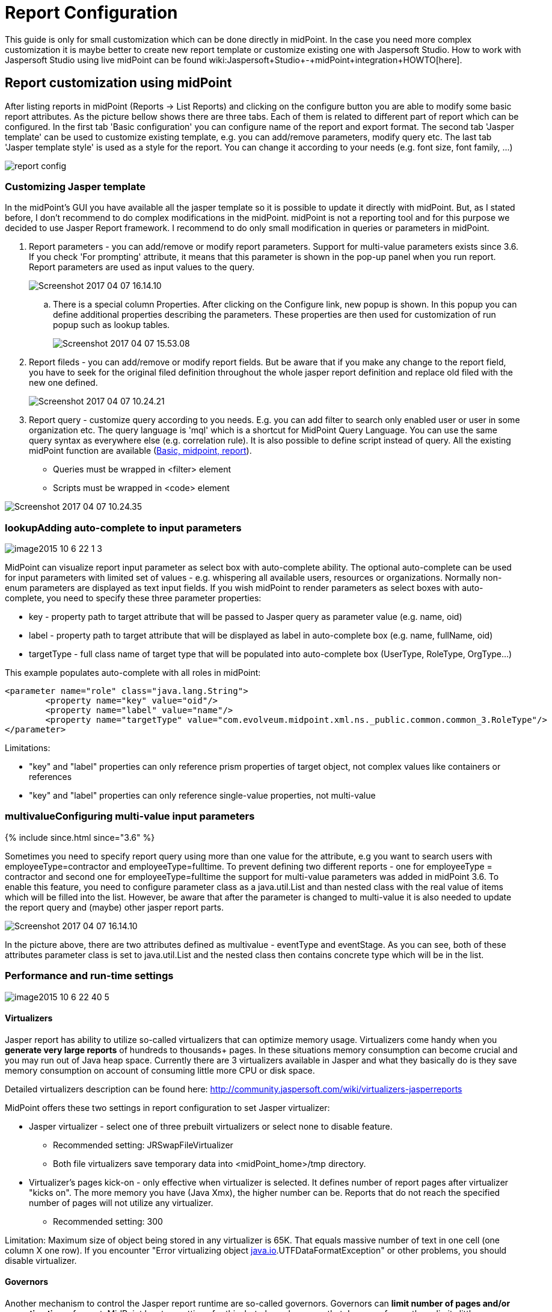 = Report Configuration
:page-wiki-name: Report Configuration
:page-wiki-id: 17761609
:page-wiki-metadata-create-user: katkav
:page-wiki-metadata-create-date: 2015-07-06T10:16:32.230+02:00
:page-wiki-metadata-modify-user: mmacik
:page-wiki-metadata-modify-date: 2020-12-04T09:35:19.721+01:00
:page-upkeep-status: orange
:page-toc: top

This guide is only for small customization which can be done directly in midPoint.
In the case you need more complex customization it is maybe better to create new report template or customize existing one with Jaspersoft Studio.
How to work with Jaspersoft Studio using live midPoint can be found wiki:Jaspersoft+Studio+-+midPoint+integration+HOWTO[here].


== Report customization using midPoint

After listing reports in midPoint (Reports -> List Reports) and clicking on the configure button you are able to modify some basic report attributes.
As the picture bellow shows there are three tabs.
Each of them is related to different part of report which can be configured.
In the first tab 'Basic configuration' you can configure name of the report and export format.
The second tab 'Jasper template' can be used to customize existing template, e.g. you can add/remove parameters, modify query etc.
The last tab 'Jasper template style' is used as a style for the report.
You can change it according to your needs (e.g. font size, font family, ...)

image::report-config.png[]




=== Customizing Jasper template

In the midPoint's GUI you have available all the jasper template so it is possible to update it directly with midPoint.
But, as I stated before, I don't recommend to do complex modifications in the midPoint.
midPoint is not a reporting tool and for this purpose we decided to use Jasper Report framework.
I recommend to do only small modification in queries or parameters in midPoint.


. Report parameters - you can add/remove or modify report parameters.
Support for multi-value parameters exists since 3.6. If you check 'For prompting' attribute, it means that this parameter is shown in the pop-up panel when you run report.
Report parameters are used as input values to the query.
+
image::Screenshot-2017-04-07-16.14.10.png[]



.. There is a special column Properties.
After clicking on the Configure link, new popup is shown.
In this popup you can define additional properties describing the parameters.
These properties are then used for customization of run popup such as lookup tables.
+
image::Screenshot-2017-04-07-15.53.08.png[]





. Report fileds - you can add/remove or modify report fields.
But be aware that if you make any change to the report field, you have to seek for the original filed definition throughout  the whole jasper report definition and replace old filed with the new one defined.
+
image::Screenshot-2017-04-07-10.24.21.png[]


. Report query - customize query according to you needs.
E.g. you can add filter to search only enabled user or user in some organization etc.
The query language is 'mql' which is a shortcut for MidPoint Query Language.
You can use the same query syntax as everywhere else (e.g. correlation rule).
It is also possible to define script instead of query.
All the existing midPoint function are available (xref:/midpoint/reference/expressions/expressions/script/functions/[Basic, midpoint, report]).

** Queries must be wrapped in <filter> element

** Scripts must be wrapped in <code> element

image::Screenshot-2017-04-07-10.24.35.png[]




=== lookupAdding auto-complete to input parameters

image::image2015-10-6-22-1-3.png[]



MidPoint can visualize report input parameter as select box with auto-complete ability.
The optional auto-complete can be used for input parameters with limited set of values - e.g. whispering all available users, resources or organizations.
Normally non-enum parameters are displayed as text input fields.
If you wish midPoint to render parameters as select boxes with auto-complete, you need to specify these three parameter properties:

* key - property path to target attribute that will be passed to Jasper query as parameter value (e.g. name, oid)

* label - property path to target attribute that will be displayed as label in auto-complete box (e.g. name, fullName, oid)

* targetType - full class name of target type that will be populated into auto-complete box (UserType, RoleType, OrgType...)

This example populates auto-complete with all roles in midPoint:

[source]
----
<parameter name="role" class="java.lang.String">
	<property name="key" value="oid"/>
	<property name="label" value="name"/>
	<property name="targetType" value="com.evolveum.midpoint.xml.ns._public.common.common_3.RoleType"/>
</parameter>
----


Limitations:

* "key" and "label" properties can only reference prism properties of target object, not complex values like containers or references

* "key" and "label" properties can only reference single-value properties, not multi-value


=== multivalueConfiguring multi-value input parameters

++++
{% include since.html since="3.6" %}
++++

Sometimes you need to specify report query using more than one value for the attribute, e.g you want to search users with employeeType=contractor and employeeType=fulltime.
To prevent defining two different reports - one for employeeType = contractor and second one for employeeType=fulltime the support for multi-value parameters was added in midPoint 3.6. To enable this feature, you need to configure parameter class as a java.util.List and than nested class with the real value of items which will be filled into the list.
However, be aware that after the parameter is changed to multi-value it is also needed to update the report query and (maybe) other jasper report parts.

image::Screenshot-2017-04-07-16.14.10.png[]



In the picture above, there are two attributes defined as multivalue - eventType and eventStage.
As you can see, both of these attributes parameter class is set to java.util.List and the nested class then contains concrete type which will be in the list.


=== Performance and run-time settings

image::image2015-10-6-22-40-5.png[]




==== Virtualizers

Jasper report has ability to utilize so-called virtualizers that can optimize memory usage.
Virtualizers come handy when you *generate very large reports* of hundreds to thousands+ pages.
In these situations memory consumption can become crucial and you may run out of Java heap space.
Currently there are 3 virtualizers available in Jasper and what they basically do is they save memory consumption on account of consuming little more CPU or disk space.

Detailed virtualizers description can be found here: link:http://community.jaspersoft.com/wiki/virtualizers-jasperreports[http://community.jaspersoft.com/wiki/virtualizers-jasperreports]

MidPoint offers these two settings in report configuration to set Jasper virtualizer:

* Jasper virtualizer - select one of three prebuilt virtualizers or select none to disable feature.

** Recommended setting: JRSwapFileVirtualizer

** Both file virtualizers save temporary data into <midPoint_home>/tmp directory.



* Virtualizer's pages kick-on - only effective when virtualizer is selected. It defines number of report pages after virtualizer "kicks on". The more memory you have (Java Xmx), the higher number can be. Reports that do not reach the specified number of pages will not utilize any virtualizer.

** Recommended setting: 300



Limitation: Maximum size of object being stored in any virtualizer is 65K.
That equals massive number of text in one cell (one column X one row).
If you encounter "Error virtualizing object link:http://java.io[java.io].UTFDataFormatException" or other problems, you should disable virtualizer.


==== Governors

Another mechanism to control the Jasper report runtime are so-called governors.
Governors can *limit number of pages and/or execution time* of report.
MidPoint has two settings for this, but please be aware that Jasper enforces these limits little unintuitively and practically limits are enforced some time/pages after threshold value has been reached.
When limit is reached, report is cancelled without being generated.
Using governors can *increase robustness of reporting engine *and prevent overloading of midPoint's resources.
We strongly recommend using them.

* Maximum number of pages - maximum number of report pages after execution is cancelled.

* Execution timeout [ms] - maximum number of report execution time in miliseconds after report is cancelled. Please note that this time specifies only portion of total execution time - total execution time might be little longer than governor setting.

Set value to empty or 0 to disable governor.



==== Changing delimiter in CSV export

To change delimiter in CSV export you have to define it in jasper template for any report :

* Example

<property name="net.sf.jasperreports.export.csv.field.delimiter" value=";"/>


==== Removing names of fields on all pages except the 1st page in CSV export

To remove names of fields on all report pages except the 1st page in CSV report you have to define "printWhenExpression" in jasper template

* Example

<columnHeader> +
             <band height="24" splitType="Stretch"> +
                         <printWhenExpression><![CDATA[$V{PAGE_NUMBER}==1]]></printWhenExpression>  +
                         <frame> +
                                 <reportElement style="Column header" mode="Transparent" x="0" y="1" width="1000" height="19" isRemoveLineWhenBlank="true" uuid="3e8fdd6d-a6ff-4407-9a1e-5d6b4706300a"/> +
                                 <staticText> +
                                              <reportElement style="Column header" x="0" y="0" width="300" height="18" uuid="86c74beb-bddd-48cc-945a-167b261b1e0b"/> +
                                              <textElement textAlignment="Center" verticalAlignment="Middle"/> +
                                              <text><![CDATA[Name]]></text> +
                                 </staticText> +
                         </frame> +
            </band> +
</columnHeader>

 +



== Security Of Report Expressions

Reports often use xref:/midpoint/reference/expressions/introduction/[expressions]. Expressions allow to customize midPoint behavior and they are essential for the success of midPoint deployments.
However, the expressions are very powerful and they may even be too powerful for some use cases.
The expressions can use general-purpose scripting languages such as Groovy or JavaScript.
Therefore such expressions have almost unlimited capabilities.
Which means that the expressions can damage the system or compromise security of the system.
*Use the expressions with utmost care.*

Currently, there are very little restraints for expression execution.
The xref:/midpoint/reference/expressions/expressions/script/functions/[expression functions] provided by midPoint usually check for proper authorizations.
But as the expressions can use general-purpose languages, there is no obligation for the expressions to use those libraries.
The expression can easily circumvent those weak protections.
Therefore do not let any unauthorized user to set up any kind of expression in midPoint.
*Allowing the right to edit any expression may lead to compromise of system security.*

Some expression security can be achieved by using wiki:Expression+Profiles[expression profiles].  Expression profiles can be used to limit the capabilities of report expressions, e.g. to limit them to safe operations that just manipulate strings and basic data structures.
This seems to work reasonably well for ordinary object-based reports.
However, when it comes to audit reports, this solution may not be sufficient.
xref:/midpoint/reference/security/audit/[Audit records] are *not*  midPoint objects, they are just rows in ordinary relational table.
Therefore the usual midPoint mechanisms do not apply to them.
E.g. they cannot be queries by using midPoint query mechanisms.
There is a way how a "safe" expression can construct a string query for audit table.
However, there is no protection against SQL injection or similar attacks.
Major improvement to auditing capabilities of midPoint would be needed for that purpose.

An example of such an audit report can be found in midPoint tests: link:https://github.com/Evolveum/midpoint/blob/master/model/report-impl/src/test/resources/reports/report-audit-csv.xml[https://github.com/Evolveum/midpoint/blob/master/model/report-impl/src/test/resources/reports/report-audit-csv.xml] +
However, this is just an example.
It may not be complete, it may not be secure.
There are no guarantees.
Use at your own risk.

In case that a secure audit reports are needed, the current recommendation is to make such reports outside of midPoint.
The xref:/midpoint/reference/security/audit/[structure of an audit table is documented] and it can be used for integration with data warehouse and/or SIEM systems.
MidPoint is neither of those systems and it has no ambition to become one.
Therefore such integration is likely to be required anyway to construct a complete information security solution.

See wiki:Security+Guide[Security Guide] for more detail regarding security-related functionality of midPoint.


== New report

[WARNING]
.IN PROGRES
====
This is a features in progress. It means that it is not intended for production use.
The feature is not finished.
It is not stable.
The implementation may contain bugs, the configuration may change at any moment without any warning and it may not work at all.
Use at your own risk.

====

 +


[TIP]
.MidPoint 4.2 and later
====
This feature is available only in midPoint 4.2 and later.

====

New reports are intended to be native reporting mechanism for midPoint.
The aim is to use what midPoint provides without the need for Jasper framework.
Using Jasper framework as an engine is still possible, but it is deprecated and not recommended anymore.
It is recommended to use reports based on midPoint concepts, namely dashboards or objectCollection.
Current implementation support exporting reports to CSV and HTML file, other formats such as XSLX are planned to be added later.
Configuration attributes of report:

[%autowidth]
|===
| Name | Type | Description

| _reportEngine_
| *ReportEngineSelectionType*
| Selects which report engine should be used to render this report.
Possible value _jasper, dashboard_ and _collection._


| _fileFormat_
| *FileFormatConfigurationType*
| Define report output file format.


| _jasper_
| *JasperReportEngineConfigurationType*
| Configuration for jasper-based reports.
Only applicable if reportEngine=jasper.


| _dashboard_
| *DashboardReportEngineConfigurationType*
| Configuration for dashboard-based reports.
Only applicable if reportEngine=dashboard.


| _objectCollection_
| *ObjectCollectionReportEngineConfigurationType*
| Configuration for object collection-based reports.
Only applicable if reportEngine=collection.


| _defaultScriptConfiguration_
| *ScriptExpressionEvaluatorConfigurationType*
| Default configuration for the scripts executed inside the report.


| _postReportScript_
| *CommandLineScriptType*
| Command-line script that will be executed after the report is complete and the output file is completely produced.
Output filename will be passed to the script as the "file" argument.


|===


=== Export

For now, export to CSV and HTML is supported.
Configuration attributes:

[%autowidth]
|===
| Name | Type | Description

| _type_
| *FileFormatTypeType*
| Report data type.
Possible _csv_ and _html_.


| csv
| *CsvFileFormatType*
| Configuration attribute for csv export.


| html
| *HtmlFileFormatType*
| Configuration attribute for html export.


|===


==== HTML

Configuration of html file format doesn't contain any other attributes.


==== CSV

Configuration to CSV file contains attributes:

[%autowidth]
|===
| Name | Type | Description | Default

| _multivalueDelimiter_
| *string*
| Delimiter for multivalue property.
| ,


| _fieldDelimiter_
| *string*
| Delimiter for field of csv file.
| ;


| _escape_
| *string*
| The escape character of the format.
| \


| _quote_
| *string*
| Character for the quote.
| "


| _quoteMode_
| *QuoteModeType*
| Quote Mode for records.
Possible values is _all, allNonNull, minimal, nonNumeric_ and _none._
| nonNumeric


| _recordSeparator_
| *string*
| Separator of line of record.
| \r\n


| _trailingDelimiter_
| *boolean*
| Define, whether to add a trailing delimiter.
| false


| _trim_
| *boolean*
| Define, whether to trim leading and trailing blanks.
| false


| _createHeader_
| *boolean*
| Create header in csv output file.
| true


| _encoding_
| *string*
| Encoding of csv file.
| utf-8


|===

*QuoteModeType*

* all - Quotes all fields.

* allNonNull - Quotes all non-null fields.

* minimal - Quotes fields which contain special characters such as a the field delimiter, quote character or any of the characters in the line separator string.

* nonNumeric - Quotes all non-numeric fields.

* none - Never quotes fields.
When the delimiter occurs in data, the printer prefixes it with the escape character.
If the escape character is not set, format validation throws an exception.


=== Report engine

Report engine define type of report.


==== Jasper

Jasper is old deprecated type of reports.
We can use attribute jasper and in it we can use all attributes for jasper report.


==== Dashboard

For configuration of dashboard report, please see wiki:Dashboard+configuration#Dashboardconfiguration-Report[Dashboard configuration-Report].


==== Collection

We can use following attributes:

[%autowidth]
|===
| Name | Type | Description

| _collection_
| *CollectionRefSpecificationType*
| Specification of an explicit or implicit object collection that will be used to select objects in report.


| _view_
| *GuiObjectListViewType*
| Specifies a view of an object collection that is be reported.


| _useOnlyReportView_
| *boolean*
| Specifies that during creating of report will be used only view in report without merging with other view.

| _condition_
| *ExpressionType*
| Condition for the searched objects. Searched object will be shown if the condition evaluates to true. This condition use only for reports and as last option because of performance.

| _parameter_
| *SearchFilterParameterType*
| Parameter used in filter expression.

| _subreport_
| *SubreportParameterType*
| Subreport with expression.

|===

View defines columns in report (order, name, ... ). View is merged from default view in collection or base collection with view in report.
When attribute _useOnlyReportView _is true, only the view from report configuration is used.
For collection report we can use object collection or filter and base object collection.


===== Object collection

When we want to use object collection easy use oid of collection in report.
For example:

.Object collection report with object collection reference
[source,xml]
----
<report>
	<name>Collection report 1</name>
	<reportEngine>collection</reportEngine>
    <objectCollection>
        <collection>
            <collectionRef oid="---COLLECTION_OID---" type="ObjectCollectionType"/>
        </collection>
    </objectCollection>
</report>
----


===== Filter

We can use only filter with base collection or view where we define object type.
Example with base collection.

.Object collection report with filter
[source,xml]
----
<report>
	<name>Collection report 2</name>
	<reportEngine>collection</reportEngine>
    <objectCollection>
        <collection>
			<filter>
				<all/>
			</filter>
			<baseCollectionRef>
            	<collectionRef oid="---COLLECTION_OID---" type="ObjectCollectionType"/>
			</baseCollectionRef>
        </collection>
    </objectCollection>
</report>
----

===== Parameters
When we want run some report, sometimes we need define some information for input for example role, organization, resource, etc.
For this situation we can define parameter, which user set before running of the report. For example we want report of all user
who have accounts on concrete resource. We won't create one report for each resource with different filter but use parameter
which define resource in filter and we set it before run of report. We can see example of this report below.

.Object collection report with parameter
[source,xml]
----
<report xmlns="http://midpoint.evolveum.com/xml/ns/public/common/common-3"
        xmlns:q="http://prism.evolveum.com/xml/ns/public/query-3"
        xmlns:c="http://midpoint.evolveum.com/xml/ns/public/common/common-3">
	<name>Collection report 2</name>
	<reportEngine>collection</reportEngine>
    <objectCollection>
        <collection>
			<filter>
				<q:ref>
                    <q:path>assignment/construction/resourceRef</q:path>
                    <expression>
                        <queryInterpretationOfNoValue>filterAll</queryInterpretationOfNoValue>
                        <script>
                            <objectVariableMode>prismReference</objectVariableMode>
                            <code>
                                import com.evolveum.midpoint.xml.ns._public.common.common_3.ObjectReferenceType;

                                if (!resource) {
                                   return null;
                                }

                                ObjectReferenceType ort = new ObjectReferenceType();
                                ort.setOid(resource.getOid());
                                ort.setRelation(resource.getRelation());
                                ort.setType(resource.getTargetType());
                                return ort;
                            </code>
                        </script>
                    </expression>
                </q:ref>
			</filter>
        </collection>
        <view>
            <type>UserType</type>
        </view>
        <parameter>
            <name>resource</name>
            <type>c:ObjectReferenceType</type>
            <targetType>c:ResourceType</targetType>
            <display>
                <label>
                    <orig>resource</orig>
                    <translation>
                        <key>ObjectTypeGuiDescriptor.resource</key>
                    </translation>
                </label>
            </display>
        </parameter>
    </objectCollection>
</report>
----

We can use following attributes for parameter:

[%autowidth]
|===
| Name | Type | Description

| _name_
| *String*
| Name of parameter.


| _type_
| *QName*
| Type of parameter value.


| _targetType_
| *QName*
| Type of target, when type of parameter value is ObjectReferenceType.

| _allowedValuesLookupTable_
| *ObjectReferenceType*
| Reference of Lookup Table, which define possible values of parameter.

| _allowedValuesExpression_
| *ExpressionType*
| Expression that determines allowed value. Expected List&#60;DisplayableValue&#62;.

|===

===== Subreports
Subreport defines some object, which we can get from expression. Next we can use this object in column expression,
so we don't have to search this object in every column expression. For example we need report with accounts(shadows) but we need some columns with attributes from owner of account, so we use subreport where in expression we define search of owner. Next in columns expressions we use owner and we get attributes from it.

We can use following attributes for subreport:

[%autowidth]
|===
| Name | Type | Description

| _name_
| *String*
| Name of subreport.


| _type_
| *QName*
| Type of parameter value.


| _order_
| *Integer*
| Order in which this entry is to be evaluated. (Related to other entries.) Smaller numbers go first. Entries with no order go last.

|===

== Creating of report

Simple way how to create report is to click on 'Create report' under table on object list pages (e.g. All users page).

image::users.png[]

After click you will be redirected to Create report page with predefined filter from search panel over object table and columns from previous table.

== 'Import report'

Since version 4.2, midPoint supports 'import report'/'reverse report'. This feature is *xref:/midpoint/versioning/experimental/[experimental]*.
Report output generated by midPoint can also be used in reverse way - you can import it back to midPoint.
In addition, it is also possible to import custom defined report output.
Midpoint support two kind of import configuration .  Configuration for Object import and Import script.


=== Object import

MidPoint has to understand the report output data structure to preform import correctly.
This is configured in report (ReportType), in similar way as for exporting.
For now, only _ObjectCollectionReportEngineConfigurationType_ and CSV format is supported (CSV FileFormatType).


Example of imported file:

.CSV file
[source,csv]
----
"Name";"Administrative status";"Valid from";"Nick";"AssignmentOid";"Subtype"
"testUser01";"enabled";"2020-07-07T00:00:00.000+02:00";"nick1";"00000000-0000-0000-0000-000000000008,00000000-0000-0000-0000-000000000004";"sub1,sub22"
"testUser02";"enabled";"2020-07-07T00:00:00.000+02:00";"NICK2";;
----


....
Example bellow shows report (ReportType) configuration for importing CSV file with header and two records above.
....

.Report-JSON
[source,json]
----
{
  "@ns" : "http://midpoint.evolveum.com/xml/ns/public/common/common-3",
  "report" : {
    "name" : "Object Collection import report with view",
    "objectCollection" : {
      "view" : {
        "column" : [ {
          "name" : "nameColumnCollection",
          "path" : "name",
          "display" : {
            "label" : "Name (Collection)"
          }
        }, {
          "name" : "activationColumn",
          "path" : "activation/administrativeStatus",
          "previousColumn" : "nameColumnCollection"
        }, {
          "name" : "validFromColumn",
          "path" : "activation/validFrom",
          "previousColumn" : "activationColumn"
        }, {
          "name" : "nickColumn",
          "path" : "nickName",
          "display" : {
            "label" : "Nick"
          },
          "previousColumn" : "validFromColumn",
          "import" : {
            "expression" : {
              "script" : [ {
                "@type" : "http://midpoint.evolveum.com/xml/ns/public/common/common-3#ScriptExpressionEvaluatorType",
                "code" : "import com.evolveum.midpoint.prism.polystring.PolyString\n\n                                return new PolyString(\"New nick: \" + input)\n                            "
              } ]
            }
          }
        }, {
          "name" : "assignmentColumn",
          "path" : "assignment",
          "display" : {
            "label" : "AssignmentOid"
          },
          "previousColumn" : "nickColumn",
          "import" : {
            "expression" : {
              "script" : [ {
                "@type" : "http://midpoint.evolveum.com/xml/ns/public/common/common-3#ScriptExpressionEvaluatorType",
                "code" : "\n                                import com.evolveum.midpoint.xml.ns._public.common.common_3.AssignmentType;\n                                import com.evolveum.midpoint.xml.ns._public.common.common_3.ObjectReferenceType;\n                                import com.evolveum.midpoint.xml.ns._public.common.common_3.RoleType;\n\n                                assignments = new ArrayList();\n\n                                for (String oid : input) {\n                                    if (oid != null) {\n                                        role = new ObjectReferenceType();\n                                        role.setOid(oid);\n                                        role.setType(RoleType.COMPLEX_TYPE);\n\n                                        AssignmentType assignment = new AssignmentType();\n                                        assignment.asPrismContainerValue()\n                                        assignment.setTargetRef(role);\n                                        assignments.add(assignment)\n                                    }\n                                }\n                                return assignments\n                            "
              } ]
            }
          }
        }, {
          "name" : "subtypeColumn",
          "path" : "subtype",
          "previousColumn" : "assignmentColumn"
        } ],
        "type" : "UserType"
      }
    },
    "behavior" : {
      "direction" : "import"
    }
  }
}
----


.Report-XML
[source,xml]
----
<report>
    <name>Object Collection import report with view</name>
    <objectCollection>
        <view>
            <column>
                <name>nameColumnCollection</name>
                <path>name</path>
                <display>
                    <label>Name (Collection)</label>
                </display>
            </column>
            <column>
                <name>activationColumn</name>
                <path>activation/administrativeStatus</path>
                <previousColumn>nameColumnCollection</previousColumn>
            </column>
            <column>
                <name>validFromColumn</name>
                <path>activation/validFrom</path>
                <previousColumn>activationColumn</previousColumn>
            </column>
            <column>
                <name>nickColumn</name>
                <path>nickName</path>
                <display>
                    <label>Nick</label>
                </display>
                <previousColumn>validFromColumn</previousColumn>
                <import>
                    <expression>
                        <script>
                            <code>import com.evolveum.midpoint.prism.polystring.PolyString

                                return new PolyString("New nick: " + input)
                            </code>
                        </script>
                    </expression>
                </import>
            </column>
            <column>
                <name>assignmentColumn</name>
                <path>assignment</path>
                <display>
                    <label>AssignmentOid</label>
                </display>
                <previousColumn>nickColumn</previousColumn>
                <import>
                    <expression>
                        <script>
                            <code>
                                import com.evolveum.midpoint.xml.ns._public.common.common_3.AssignmentType;
                                import com.evolveum.midpoint.xml.ns._public.common.common_3.ObjectReferenceType;
                                import com.evolveum.midpoint.xml.ns._public.common.common_3.RoleType;

                                assignments = new ArrayList();

                                for (String oid : input) {
                                    if (oid != null) {
                                        role = new ObjectReferenceType();
                                        role.setOid(oid);
                                        role.setType(RoleType.COMPLEX_TYPE);

                                        AssignmentType assignment = new AssignmentType();
                                        assignment.asPrismContainerValue()
                                        assignment.setTargetRef(role);
                                        assignments.add(assignment)
                                    }
                                }
                                return assignments
                            </code>
                        </script>
                    </expression>
                </import>
            </column>
            <column>
                <name>subtypeColumn</name>
                <path>subtype</path>
                <previousColumn>assignmentColumn</previousColumn>
            </column>
            <type>UserType</type>
        </view>
    </objectCollection>
    <behavior>
        <direction>import</direction>
<!-- In case of non raw execution -->
<!--        <importOptions>-->
<!--            <modelExecutionOptions>-->
<!--                <raw>false</raw>-->
<!--            </modelExecutionOptions>-->
<!--        </importOptions>-->
    </behavior>
</report>


----


==== Behaviour and Options

We need define that this report is import and not export, for this we need define element _behavior.__Behavior_  contains direction _Import_ or _Export_. Also _behavior_ contains _importOptions_, which contains next elements:

[%autowidth]
|===
| Name | Description | Type

| *overwrite*
| If set to a true value it will cause that objects that are already in the repository will be overwritten by the imported objects.
It may not be applicable to all import types.
E.g. it makes no sense for import from resource, as this is not storing objects in the repository directly.
| *boolean*


| *keepOid*
| If set to a true value it will cause that objects that overwritten objects will reuse the same OID as previous objects.
May be potentially dangerous.
USE WITH CARE.
| *boolean*


| *stopAfterErrors*
| Number of errors that will cause import to stop.
If set to one the import will stop on first error.
If set to zero or negative value the import will not stop on any error.
| *int*


| *summarizeSucceses*
| If set to true the successfully imported items will be summarized in the result.
WARNING: setting this to false may result in a very large result structure and may cause overflow of the system memory.
| *boolean*


| *summarizeErrors*
| If set to true the import errors will be summarized in the result.
| *boolean*


| *referentialIntegrity*
|

| *boolean*


| *validateStaticSchema*
|

| *boolean*


| *validateDynamicSchema*
|

| *boolean*


| *encryptProtectedValues*
|

| *boolean*


| *fetchResourceSchema*
|

| *boolean*


| *keepMetadata*
| If set to true then the importer will keep the metadata from the source file.
If set to false then the imported will re-generate metadata on each object.
| *boolean*


| *modelExecutionOptions*
| If present, these options are used for adding objects into the repository.
Null option values might be overridden by import-related options.
In particular, the missing "raw" option is overridden to "true".
So, if you want the operation run in non-raw mode, set "raw" option to "false" (e.g. runs also global templates, policy configuration, etc...).
| *ModelExecuteOptionsType*


| *compatMode*
| Compatibility model.
If selected then the data parsing will be less strict.
E.g. removed element will be ingnored.
| *boolean*


|===

In previous example of report we define mapping values from columns to items in new object.
Name of column in CSV file have to be same as name defined in view.
Definition of name from view have some rules.
Name is obtained from _Label_ of _DispalyType_ for column, when _Label_ is empty, then Midpoint finds name for item from item definition based on _Path_ element in column.


Definition of column also contains _import/expression_ which can define script for generating items.
Script have to return real value for example _String_ or _List_ of values for multivalue items for example _List<AssignmentType>. _Script get _input_ variable which is _String_, when item is singlevalue, or _List<String>_, when item is multivalue.



=== Import script

We can define _importScript_ in element _behaviour. _Import script is_ExecuteScriptType _type, so we can define more actions.
Script contains variables with same name as headers of imported CSV file.
For example from next file will be created variables with names _username, role_name, action, valid_from_ and _valid_to_.

Example of imported file:

.CSV file
[source,csv]
----
"username";"role_name";"action";"valid_from";"valid_to"
"testUser02";"Superuser";"A";"2018-01-01";"2018-05-01"
"testUser01";"Superuser";"D";;
"fakeUser";"Superuser";"M";"2018-01-01";"2018-05-01"
"jack";"Superuser";"M";"2018-01-01";"2018-05-01"
"jack";"FakeRole";"M";"2018-01-01";"2018-05-01"
"jack";"Superuser";;"2018-01-01";"2018-05-01"
----

In next example we add/modify/delete assignment on user defined variable _username_ (in first line 'testUser02'). Operation define variable _action_ ('A'=add, 'M'=modify, 'R'=remove).
Target of assignment define via name of role variable _role_name_.  Variables _valid_from_ and _valid_to_ define property _activation/validFrom_ and _activation/validTo_ of assignment.

.Example of Import script - XML
[source,xml]
----
<report>
    <name>Report with import script</name>
    <behavior>
        <importScript xmlns:c="http://midpoint.evolveum.com/xml/ns/public/common/common-3"
                      xmlns:s="http://midpoint.evolveum.com/xml/ns/public/model/scripting-3">
            <s:options>
                <s:continueOnAnyError>true</s:continueOnAnyError>
            </s:options>
            <s:pipeline>
                <s:search  xmlns:q="http://prism.evolveum.com/xml/ns/public/query-3">
                    <s:type>UserType</s:type>
                    <s:searchFilter>
                        <q:equal>
                            <q:path>name</q:path>
                            <c:expression>
                                <c:script>
                                    <c:code>username</c:code>
                                </c:script>
                            </c:expression>
                        </q:equal>
                    </s:searchFilter>
                </s:search>
                <s:execute>
                    <s:forWholeInput>true</s:forWholeInput>
                    <s:script>
                        <s:code>
                            if (input == null || input.getData().isEmpty()){
                                log.error("Couldn't find user with name" + username + ". Skip this line.")
                            }
                        </s:code>
                    </s:script>
                </s:execute>
                <s:modify>
                    <s:parameter>
                        <s:name>delta</s:name>
                        <s:execute>
                            <s:parameter>
                                <s:name>outputItem</s:name>
                                <c:value>ObjectDeltaType</c:value>
                            </s:parameter>
                            <s:script>
                                <s:code>
                                    import com.evolveum.midpoint.xml.ns._public.common.common_3.AssignmentType;
                                    import com.evolveum.midpoint.xml.ns._public.common.common_3.ObjectReferenceType;
                                    import com.evolveum.midpoint.xml.ns._public.common.common_3.RoleType;
                                    import com.evolveum.midpoint.xml.ns._public.common.common_3.UserType;
                                    import com.evolveum.midpoint.xml.ns._public.common.common_3.ActivationType;
                                    import java.text.SimpleDateFormat;
                                    import java.util.GregorianCalendar;
                                    import com.evolveum.midpoint.prism.equivalence.EquivalenceStrategy;
                                    import javax.xml.datatype.DatatypeFactory;
                                    import com.evolveum.midpoint.schema.DeltaConvertor;

                                    log.info("-----------START-----------");
                                    log.info("username: " + username);
                                    log.info("role_name: " + role_name);
                                    log.info("action: " + action);
                                    log.info("valid_from: " + valid_from);
                                    log.info("valid_to: " + valid_to);
                                    log.info("input: " + input);

                                    user = input;
                                    userBefore = user.clone();
                                    role = midpoint.searchObjectByName(RoleType.class, role_name);
                                    if (role == null) {
                                        log.error("Couldn't find role with name " + role_name);
                                        return null;
                                    }
                                    if (action.equals("A")) {
                                        roleRef = new ObjectReferenceType();
                                        roleRef.setOid(role.getOid());
                                        roleRef.setType(RoleType.COMPLEX_TYPE);
                                        AssignmentType assignment = new AssignmentType();
                                        assignment.setTargetRef(roleRef);

                                        if (valid_from != null || valid_to != null) {
                                            activation = new ActivationType();
                                            format = new SimpleDateFormat("yyyy-MM-dd");
                                            if (valid_from != null) {
                                                date = format.parse(valid_from);
                                                cal = new GregorianCalendar();
                                                cal.setTime(date);
                                                xmlGregCal =  DatatypeFactory.newInstance().newXMLGregorianCalendar(cal);
                                                activation.setValidFrom(xmlGregCal);
                                            }

                                            if (valid_to != null) {
                                                date = format.parse(valid_to);
                                                cal = new GregorianCalendar();
                                                cal.setTime(date);
                                                xmlGregCal = DatatypeFactory.newInstance().newXMLGregorianCalendar(cal);
                                                activation.setValidTo(xmlGregCal);
                                            }
                                            assignment.setActivation(activation);
                                        }
                                        user.getAssignment().add(assignment);
                                    } else if (action.equals("M")) {
                                        for (AssignmentType assignment : user.getAssignment()) {
                                            if (assignment.getTargetRef() != null &amp;&amp; role.getOid().equals(assignment.getTargetRef().getOid())) {
                                                if (valid_from != null || valid_to != null) {
                                                    activation = new ActivationType();
                                                    format = new SimpleDateFormat("yyyy-MM-dd");
                                                    if (valid_from != null) {
                                                        date = format.parse(valid_from);
                                                        cal = new GregorianCalendar();
                                                        cal.setTime(date);
                                                        xmlGregCal =  DatatypeFactory.newInstance().newXMLGregorianCalendar(cal);
                                                        activation.setValidFrom(xmlGregCal);
                                                    }

                                                    if (valid_to != null) {
                                                        date = format.parse(valid_to);
                                                        cal = new GregorianCalendar();
                                                        cal.setTime(date);
                                                        xmlGregCal = DatatypeFactory.newInstance().newXMLGregorianCalendar(cal);
                                                        activation.setValidTo(xmlGregCal);
                                                    }
                                                    assignment.setActivation(activation);
                                                }
                                                break;
                                            }
                                        }
                                    } else if (action.equals("D")) {
                                        for (AssignmentType assignment : user.getAssignment()) {
                                            if (assignment.getTargetRef() != null &amp;&amp; role.getOid().equals(assignment.getTargetRef().getOid())) {
                                                user.getAssignment().remove(assignment);
                                                break;
                                            }
                                        }
                                    } else {
                                        log.error("Action column have unexpected value '" + action + "'")
                                        return null;
                                    }
                                    if (userBefore.equals(user)) {
                                        log.error("Couldn't create delta, because user before executing of script is same as after executing of script.")
                                        return null;
                                    }
                                    delta = userBefore.asPrismObject().diff(user.asPrismObject(), EquivalenceStrategy.LITERAL_IGNORE_METADATA);
                                    log.info("delta: " + delta);
                                    log.info("-----------FINISH-----------");
                                    return DeltaConvertor.toObjectDeltaType(delta);
                                </s:code>
                            </s:script>
                        </s:execute>
                </s:parameter>
                </s:modify>
            </s:pipeline>
        </importScript>
        <direction>import</direction>
    </behavior>
</report>



----


.Example of Import script - JSON
[source,json]
----
{
  "@ns" : "http://midpoint.evolveum.com/xml/ns/public/common/common-3",
  "report" : {
    "name" : "Report with import script",
    "behavior" : {
      "direction" : "import",
      "importScript" : {
        "@ns" : "http://midpoint.evolveum.com/xml/ns/public/model/scripting-3",
        "pipeline" : [ {
          "@element" : "search",
          "type" : "UserType",
          "searchFilter" : {
            "@ns" : "http://prism.evolveum.com/xml/ns/public/query-3",
            "equal" : {
              "path" : "name",
              "http://midpoint.evolveum.com/xml/ns/public/common/common-3#expression" : {
                "@ns" : "http://midpoint.evolveum.com/xml/ns/public/common/common-3",
                "script" : {
                  "code" : "username"
                }
              }
            }
          }
        }, {
          "@element" : "execute",
          "script" : {
            "@ns" : "http://midpoint.evolveum.com/xml/ns/public/common/common-3",
            "code" : "\n                            if (input == null || input.getData().isEmpty()){\n                                log.error(\"Couldn't find user with name\" + username + \". Skip this line.\")\n                            }\n                        "
          },
          "forWholeInput" : true
        }, {
          "@element" : "modify",
          "parameter" : [ {
            "name" : "delta",
            "execute" : {
              "parameter" : [ {
                "name" : "outputItem",
                "http://midpoint.evolveum.com/xml/ns/public/common/common-3#value" : "ObjectDeltaType"
              } ],
              "script" : {
                "@ns" : "http://midpoint.evolveum.com/xml/ns/public/common/common-3",
                "code" : "\n                                    import com.evolveum.midpoint.xml.ns._public.common.common_3.AssignmentType;\n                                    import com.evolveum.midpoint.xml.ns._public.common.common_3.ObjectReferenceType;\n                                    import com.evolveum.midpoint.xml.ns._public.common.common_3.RoleType;\n                                    import com.evolveum.midpoint.xml.ns._public.common.common_3.UserType;\n                                    import com.evolveum.midpoint.xml.ns._public.common.common_3.ActivationType;\n                                    import java.text.SimpleDateFormat;\n                                    import java.util.GregorianCalendar;\n                                    import com.evolveum.midpoint.prism.equivalence.EquivalenceStrategy;\n                                    import javax.xml.datatype.DatatypeFactory;\n                                    import com.evolveum.midpoint.schema.DeltaConvertor;\n\n                                    log.info(\"-----------START-----------\");\n                                    log.info(\"username: \" + username);\n                                    log.info(\"role_name: \" + role_name);\n                                    log.info(\"action: \" + action);\n                                    log.info(\"valid_from: \" + valid_from);\n                                    log.info(\"valid_to: \" + valid_to);\n                                    log.info(\"input: \" + input);\n\n                                    user = input;\n                                    userBefore = user.clone();\n                                    role = midpoint.searchObjectByName(RoleType.class, role_name);\n                                    if (role == null) {\n                                        log.error(\"Couldn't find role with name \" + role_name);\n                                        return null;\n                                    }\n                                    if (action.equals(\"A\")) {\n                                        roleRef = new ObjectReferenceType();\n                                        roleRef.setOid(role.getOid());\n                                        roleRef.setType(RoleType.COMPLEX_TYPE);\n                                        AssignmentType assignment = new AssignmentType();\n                                        assignment.setTargetRef(roleRef);\n\n                                        if (valid_from != null || valid_to != null) {\n                                            activation = new ActivationType();\n                                            format = new SimpleDateFormat(\"yyyy-MM-dd\");\n                                            if (valid_from != null) {\n                                                date = format.parse(valid_from);\n                                                cal = new GregorianCalendar();\n                                                cal.setTime(date);\n                                                xmlGregCal =  DatatypeFactory.newInstance().newXMLGregorianCalendar(cal);\n                                                activation.setValidFrom(xmlGregCal);\n                                            }\n\n                                            if (valid_to != null) {\n                                                date = format.parse(valid_to);\n                                                cal = new GregorianCalendar();\n                                                cal.setTime(date);\n                                                xmlGregCal = DatatypeFactory.newInstance().newXMLGregorianCalendar(cal);\n                                                activation.setValidTo(xmlGregCal);\n                                            }\n                                            assignment.setActivation(activation);\n                                        }\n                                        user.getAssignment().add(assignment);\n                                    } else if (action.equals(\"M\")) {\n                                        for (AssignmentType assignment : user.getAssignment()) {\n                                            if (assignment.getTargetRef() != null && role.getOid().equals(assignment.getTargetRef().getOid())) {\n                                                if (valid_from != null || valid_to != null) {\n                                                    activation = new ActivationType();\n                                                    format = new SimpleDateFormat(\"yyyy-MM-dd\");\n                                                    if (valid_from != null) {\n                                                        date = format.parse(valid_from);\n                                                        cal = new GregorianCalendar();\n                                                        cal.setTime(date);\n                                                        xmlGregCal =  DatatypeFactory.newInstance().newXMLGregorianCalendar(cal);\n                                                        activation.setValidFrom(xmlGregCal);\n                                                    }\n\n                                                    if (valid_to != null) {\n                                                        date = format.parse(valid_to);\n                                                        cal = new GregorianCalendar();\n                                                        cal.setTime(date);\n                                                        xmlGregCal = DatatypeFactory.newInstance().newXMLGregorianCalendar(cal);\n                                                        activation.setValidTo(xmlGregCal);\n                                                    }\n                                                    assignment.setActivation(activation);\n                                                }\n                                                break;\n                                            }\n                                        }\n                                    } else if (action.equals(\"D\")) {\n                                        for (AssignmentType assignment : user.getAssignment()) {\n                                            if (assignment.getTargetRef() != null && role.getOid().equals(assignment.getTargetRef().getOid())) {\n                                                user.getAssignment().remove(assignment);\n                                                break;\n                                            }\n                                        }\n                                    } else {\n                                        log.error(\"Action column have unexpected value '\" + action + \"'\")\n                                        return null;\n                                    }\n                                    if (userBefore.equals(user)) {\n                                        log.error(\"Couldn't create delta, because user before executing of script is same as after executing of script.\")\n                                        return null;\n                                    }\n                                    delta = userBefore.asPrismObject().diff(user.asPrismObject(), EquivalenceStrategy.LITERAL_IGNORE_METADATA);\n                                    log.info(\"delta: \" + delta);\n                                    log.info(\"-----------FINISH-----------\");\n                                    return DeltaConvertor.toObjectDeltaType(delta);\n                                "
              }
            }
          } ]
        } ],
        "options" : {
          "continueOnAnyError" : true
        }
      }
    }
  }
}
----


== See Also

* wiki:Expression+Profiles[Expression Profiles]

* wiki:Security+Guide[Security Guide]